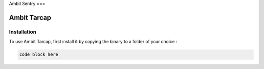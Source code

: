 Ambit Sentry
===

.. autosummary::
   :toctree: generated

   lumache
Ambit Tarcap
=====

.. _installation:

Installation
------------

To use Ambit Tarcap, first install it by copying the binary to a folder of your choice :

.. code-block:: console

   code block here

